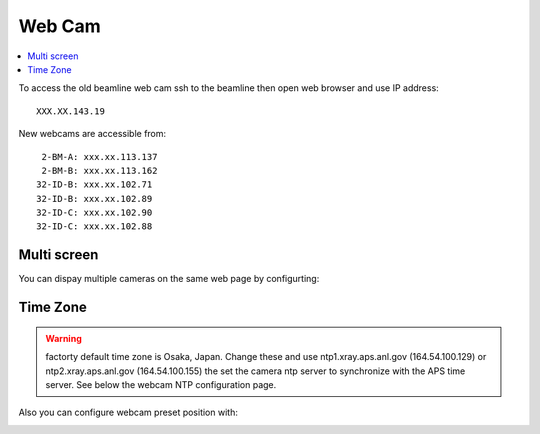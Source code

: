 Web Cam
=======

.. contents:: 
   :local:

To access the old beamline web cam ssh to the beamline then open web browser and use IP address::

    XXX.XX.143.19

New webcams are accessible from::

     2-BM-A: xxx.xx.113.137
     2-BM-B: xxx.xx.113.162
    32-ID-B: xxx.xx.102.71
    32-ID-B: xxx.xx.102.89
    32-ID-C: xxx.xx.102.90
    32-ID-C: xxx.xx.102.88


Multi screen
------------

You can dispay multiple cameras on the same web page by configurting:

.. image:: ../img/webCamMultiple.png
   :width: 480px
   :align: center
   :alt: webCamMultiple


Time Zone
---------

.. warning:: factorty default time zone is Osaka, Japan. Change these and use ntp1.xray.aps.anl.gov (164.54.100.129) or ntp2.xray.aps.anl.gov (164.54.100.155) the set the camera ntp server to synchronize with the APS time server. See below the webcam NTP configuration page.


.. image:: ../img/webCamNtp.png
   :width: 480px
   :align: center
   :alt: webCamNtp

Also you can configure webcam preset position with:

.. image:: ../img/webCamPreset.png
   :width: 480px
   :align: center
   :alt: webCamPreset


.. image:: ../img/webCamPresetPos.png
   :width: 480px
   :align: center
   :alt: webCamPresetPos


